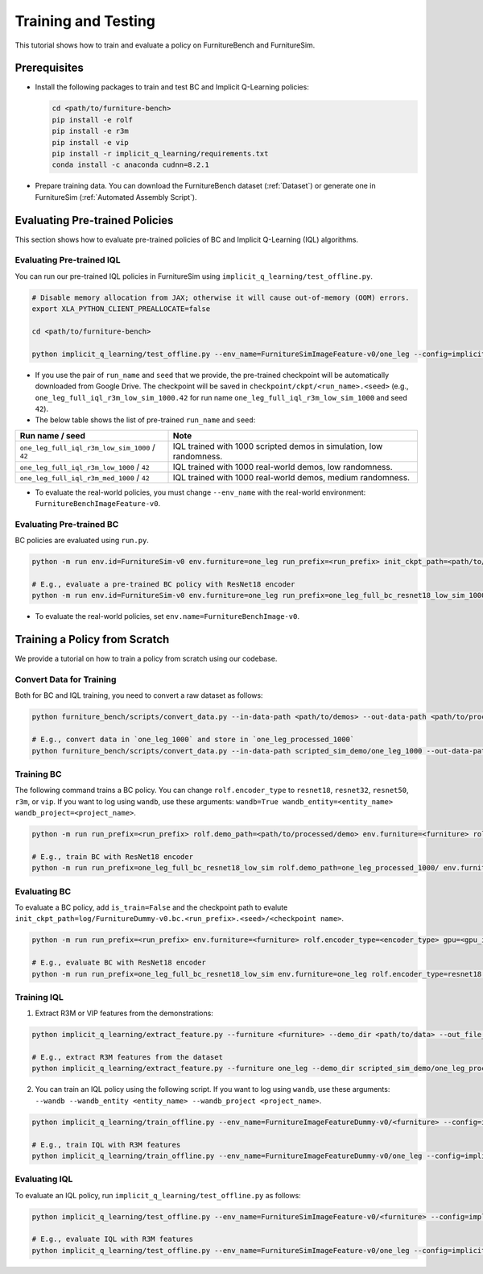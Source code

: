 Training and Testing
=========================

This tutorial shows how to train and evaluate a policy on FurnitureBench and FurnitureSim.


Prerequisites
~~~~~~~~~~~~~

* Install the following packages to train and test BC and Implicit Q-Learning policies:

  .. code::

    cd <path/to/furniture-bench>
    pip install -e rolf
    pip install -e r3m
    pip install -e vip
    pip install -r implicit_q_learning/requirements.txt
    conda install -c anaconda cudnn=8.2.1

* Prepare training data. You can download the FurnitureBench dataset (:ref:`Dataset`) or generate one in FurnitureSim (:ref:`Automated Assembly Script`).


Evaluating Pre-trained Policies
~~~~~~~~~~~~~~~~~~~~~~~~~~~~~~~
This section shows how to evaluate pre-trained policies of BC and Implicit Q-Learning (IQL) algorithms.

Evaluating Pre-trained IQL
--------------------------

You can run our pre-trained IQL policies in FurnitureSim using ``implicit_q_learning/test_offline.py``.

.. code::

    # Disable memory allocation from JAX; otherwise it will cause out-of-memory (OOM) errors.
    export XLA_PYTHON_CLIENT_PREALLOCATE=false

    cd <path/to/furniture-bench>

    python implicit_q_learning/test_offline.py --env_name=FurnitureSimImageFeature-v0/one_leg --config=implicit_q_learning/configs/furniture_config.py --ckpt_step=1000000 --run_name one_leg_full_iql_r3m_low_sim_1000 --randomness low

* If you use the pair of ``run_name`` and ``seed`` that we provide, the pre-trained checkpoint will be automatically downloaded from Google Drive. The checkpoint will be saved in ``checkpoint/ckpt/<run_name>.<seed>`` (e.g., ``one_leg_full_iql_r3m_low_sim_1000.42`` for run name ``one_leg_full_iql_r3m_low_sim_1000`` and seed ``42``).

* The below table shows the list of pre-trained ``run_name`` and ``seed``:

==============================================          ====================================================================================
              Run name / seed                                  Note
==============================================          ====================================================================================
``one_leg_full_iql_r3m_low_sim_1000`` / ``42``          IQL trained with 1000 scripted demos in simulation, low randomness.
``one_leg_full_iql_r3m_low_1000``     / ``42``          IQL trained with 1000 real-world demos, low randomness.
``one_leg_full_iql_r3m_med_1000``     / ``42``          IQL trained with 1000 real-world demos, medium randomness.
==============================================          ====================================================================================

* To evaluate the real-world policies, you must change ``--env_name`` with the real-world environment: ``FurnitureBenchImageFeature-v0``.


Evaluating Pre-trained BC
-------------------------
BC policies are evaluated using ``run.py``.

.. code::

    python -m run env.id=FurnitureSim-v0 env.furniture=one_leg run_prefix=<run_prefix> init_ckpt_path=<path/to/checkpoint> rolf.encoder_type=<encoder_type> is_train=False gpu=<gpu_id> env.randomness=<randomness>

    # E.g., evaluate a pre-trained BC policy with ResNet18 encoder
    python -m run env.id=FurnitureSim-v0 env.furniture=one_leg run_prefix=one_leg_full_bc_resnet18_low_sim_1000 init_ckpt_path=checkpoints/ckpt/one_leg_full_bc_resnet18_low_sim_1000/ckpt_00000000050.pt rolf.encoder_type=resnet18 is_train=False gpu=0 env.randomness=low

* To evaluate the real-world policies, set ``env.name=FurnitureBenchImage-v0``.

Training a Policy from Scratch
~~~~~~~~~~~~~~~~~~~~~~~~~~~~~~

We provide a tutorial on how to train a policy from scratch using our codebase.


Convert Data for Training
-------------------------

Both for BC and IQL training, you need to convert a raw dataset as follows:

.. code::

    python furniture_bench/scripts/convert_data.py --in-data-path <path/to/demos> --out-data-path <path/to/processed/demo>

    # E.g., convert data in `one_leg_1000` and store in `one_leg_processed_1000`
    python furniture_bench/scripts/convert_data.py --in-data-path scripted_sim_demo/one_leg_1000 --out-data-path scripted_sim_demo/one_leg_processed_1000


Training BC
-----------
The following command trains a BC policy. You can change ``rolf.encoder_type`` to ``resnet18``, ``resnet32``, ``resnet50``, ``r3m``, or ``vip``. If you want to log using ``wandb``, use these arguments: ``wandb=True wandb_entity=<entity_name> wandb_project=<project_name>``.

.. code::

    python -m run run_prefix=<run_prefix> rolf.demo_path=<path/to/processed/demo> env.furniture=<furniture> rolf.encoder_type=<encoder_type> gpu=<gpu_id>

    # E.g., train BC with ResNet18 encoder
    python -m run run_prefix=one_leg_full_bc_resnet18_low_sim rolf.demo_path=one_leg_processed_1000/ env.furniture=one_leg rolf.encoder_type=resnet18 gpu=0


Evaluating BC
-------------

To evaluate a BC policy, add ``is_train=False`` and the checkpoint path to evalute ``init_ckpt_path=log/FurnitureDummy-v0.bc.<run_prefix>.<seed>/<checkpoint name>``.

.. code::

    python -m run run_prefix=<run_prefix> env.furniture=<furniture> rolf.encoder_type=<encoder_type> gpu=<gpu_id> is_train=False init_ckpt_path=<path/to/checkpoint>

    # E.g., evaluate BC with ResNet18 encoder
    python -m run run_prefix=one_leg_full_bc_resnet18_low_sim env.furniture=one_leg rolf.encoder_type=resnet18 gpu=0 is_train=False init_ckpt_path=log/FurnitureDummy-v0.bc.one_leg_full_bc_resnet18_low_sim.123/ckpt_00000000050.pt


Training IQL
------------

1) Extract R3M or VIP features from the demonstrations:

.. code::

    python implicit_q_learning/extract_feature.py --furniture <furniture> --demo_dir <path/to/data> --out_file_path <path/to/converted_data> [--use_r3m | --use_vip]

    # E.g., extract R3M features from the dataset
    python implicit_q_learning/extract_feature.py --furniture one_leg --demo_dir scripted_sim_demo/one_leg_processed/ --out_file_path scripted_sim_demo/one_leg_sim.pkl --use_r3m

2) You can train an IQL policy using the following script. If you want to log using ``wandb``, use these arguments: ``--wandb --wandb_entity <entity_name> --wandb_project <project_name>``.

.. code::

    python implicit_q_learning/train_offline.py --env_name=FurnitureImageFeatureDummy-v0/<furniture> --config=implicit_q_learning/configs/furniture_config.py --run_name <run_name> --data_path=<path/to/pkl> --encoder_type=[vip | r3m]

    # E.g., train IQL with R3M features
    python implicit_q_learning/train_offline.py --env_name=FurnitureImageFeatureDummy-v0/one_leg --config=implicit_q_learning/configs/furniture_config.py --run_name one_leg_sim --data_path=scripted_sim_demo/one_leg_sim.pkl --encoder_type=r3m


Evaluating IQL
--------------

To evaluate an IQL policy, run ``implicit_q_learning/test_offline.py`` as follows:

.. code::

    python implicit_q_learning/test_offline.py --env_name=FurnitureSimImageFeature-v0/<furniture> --config=implicit_q_learning/configs/furniture_config.py --run_name <run_name> --encoder_type=[vip | r3m]

    # E.g., evaluate IQL with R3M features
    python implicit_q_learning/test_offline.py --env_name=FurnitureSimImageFeature-v0/one_leg --config=implicit_q_learning/configs/furniture_config.py --run_name one_leg_sim --encoder_type=r3m
